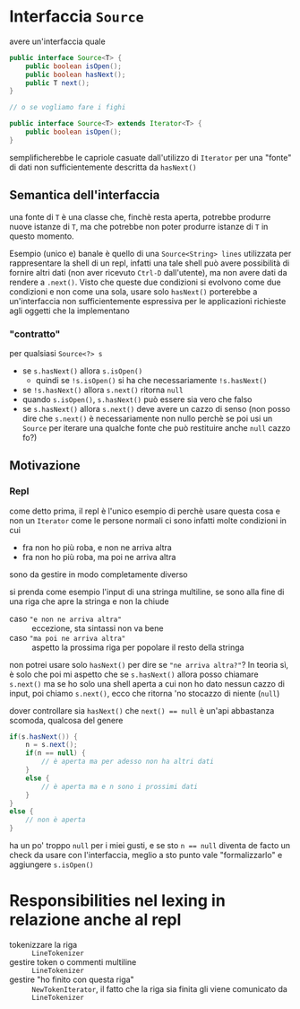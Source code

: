* Interfaccia ~Source~ 
avere un'interfaccia quale
#+begin_src java
  public interface Source<T> {
      public boolean isOpen();
      public boolean hasNext();
      public T next();
  }

  // o se vogliamo fare i fighi

  public interface Source<T> extends Iterator<T> {
      public boolean isOpen();
  }
#+end_src

semplificherebbe le capriole casuate dall'utilizzo di ~Iterator~ per una "fonte" di dati non sufficientemente descritta da ~hasNext()~

** Semantica dell'interfaccia
una fonte di ~T~ è una classe che, finchè resta aperta, potrebbe produrre nuove istanze di ~T~, ma che potrebbe non poter produrre istanze di ~T~ in questo momento.

Esempio (unico e) banale è quello di una ~Source<String> lines~ utilizzata per rappresentare la shell di un repl, infatti una tale shell può avere possibilità di fornire altri dati (non aver ricevuto ~Ctrl-D~ dall'utente), ma non avere dati da rendere a ~.next()~.
Visto che queste due condizioni si evolvono come due condizioni e non come una sola, usare solo ~hasNext()~ porterebbe a un'interfaccia non sufficientemente espressiva per le applicazioni richieste agli oggetti che la implementano

*** "contratto"
per qualsiasi ~Source<?> s~
 - se ~s.hasNext()~ allora ~s.isOpen()~
   - quindi se ~!s.isOpen()~ si ha che necessariamente ~!s.hasNext()~
 - se ~!s.hasNext()~ allora ~s.next()~ ritorna ~null~
 - quando ~s.isOpen()~, ~s.hasNext()~ può essere sia vero che falso
 - se ~s.hasNext()~ allora ~s.next()~ deve avere un cazzo di senso
   (non posso dire che ~s.next()~ è necessariamente non nullo perchè se poi usi un ~Source~ per iterare una qualche fonte che può restituire anche ~null~ cazzo fo?)

** Motivazione
*** Repl
come detto prima, il repl è l'unico esempio di perchè usare questa cosa e non un ~Iterator~ come le persone normali
ci sono infatti molte condizioni in cui
 - fra non ho più roba, e non ne arriva altra
 - fra non ho più roba, ma poi ne arriva altra

sono da gestire in modo completamente diverso

si prenda come esempio l'input di una stringa multiline, se sono alla fine di una riga che apre la stringa e non la chiude
 - caso ="e non ne arriva altra"= :: eccezione, sta sintassi non va bene
 - caso ="ma poi ne arriva altra"= :: aspetto la prossima riga per popolare il resto della stringa

non potrei usare solo ~hasNext()~ per dire se ="ne arriva altra?"=? In teoria sì, è solo che poi mi aspetto che se ~s.hasNext()~ allora posso chiamare ~s.next()~
ma se ho solo una shell aperta a cui non ho dato nessun cazzo di input, poi chiamo ~s.next()~, ecco che ritorna 'no stocazzo di niente (~null~)

dover controllare sia ~hasNext()~ che ~next() == null~ è un'api abbastanza scomoda, qualcosa del genere
#+begin_src java
  if(s.hasNext()) {
      n = s.next();
      if(n == null) {
          // è aperta ma per adesso non ha altri dati
      }
      else {
          // è aperta ma e n sono i prossimi dati
      }
  }
  else {
      // non è aperta
  }
#+end_src

ha un po' troppo ~null~ per i miei gusti, e se sto ~n == null~ diventa de facto un check da usare con l'interfaccia, meglio a sto punto vale "formalizzarlo" e aggiungere ~s.isOpen()~


* Responsibilities nel lexing in relazione anche al repl
 - tokenizzare la riga :: ~LineTokenizer~
 - gestire token o commenti multiline :: ~LineTokenizer~ 
 - gestire "ho finito con questa riga" :: ~NewTokenIterator~, il fatto che la riga sia finita gli viene comunicato da ~LineTokenizer~
   

